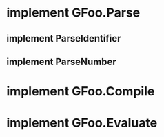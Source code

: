 * implement GFoo.Parse
** implement ParseIdentifier
** implement ParseNumber
* implement GFoo.Compile
* implement GFoo.Evaluate
